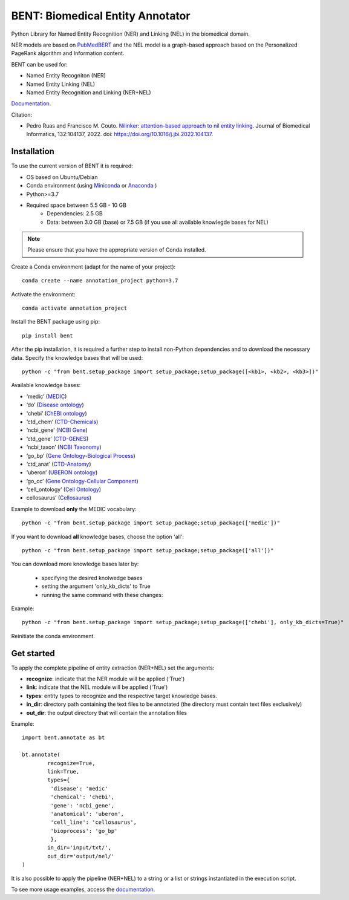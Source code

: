 

BENT: Biomedical Entity Annotator
---------------------------------

Python Library for Named Entity Recognition (NER) and Linking (NEL) in the biomedical domain.

NER models are based on `PubMedBERT <https://arxiv.org/pdf/2007.15779.pdf>`__ and the NEL model is a graph-based approach based on the Personalized PageRank algorithm and Information content.

BENT can be used for: 

* Named Entity Recogniton (NER)
* Named Entity Linking (NEL) 
* Named Entity Recognition and Linking (NER+NEL)

`Documentation <https://bent.readthedocs.io/en/latest/>`__.

Citation:

* Pedro Ruas and Francisco M. Couto. `Nilinker: attention-based approach to nil entity linking <https://www.sciencedirect.com/science/article/pii/S1532046422001526>`__. Journal of Biomedical Informatics, 132:104137, 2022. doi: https://doi.org/10.1016/j.jbi.2022.104137.

Installation
~~~~~~~~~~~~~~~~~~~

To use the current version of BENT it is required: 

* OS based on Ubuntu/Debian 
* Conda environment (using `Miniconda <https://docs.conda.io/en/latest/miniconda.html>`__ or `Anaconda <https://docs.conda.io/en/latest/>`__ )
* Python>=3.7
* Required space between 5.5 GB - 10 GB 
   * Dependencies: 2.5 GB 
   * Data: between 3.0 GB (base) or 7.5 GB (if you use all available knowlegde bases for NEL)


.. note::

   Please ensure that you have the appropriate version of Conda installed.


Create a Conda environment (adapt for the name of your project):

::

   conda create --name annotation_project python=3.7


Activate the environment:

::

   conda activate annotation_project


Install the BENT package using pip:

::

   pip install bent


After the pip installation, it is required a further step to install non-Python dependencies and to download the necessary data. Specify the knowledge bases that will be used:

::

   python -c "from bent.setup_package import setup_package;setup_package([<kb1>, <kb2>, <kb3>])"


Available knowledge bases:

* ‘medic’ (`MEDIC <http://ctdbase.org/>`__)

* ‘do’ (`Disease ontology <https://disease-ontology.org/>`__)

* 'chebi’ (`ChEBI ontology <https://www.ebi.ac.uk/chebi/>`__) 

* ‘ctd_chem’ (`CTD-Chemicals <http://ctdbase.org/>`__)

* ‘ncbi_gene’ (`NCBI Gene <https://www.ncbi.nlm.nih.gov/gene/>`__)

* ‘ctd_gene’ (`CTD-GENES <http://ctdbase.org/>`__)

* ‘ncbi_taxon’ (`NCBI Taxonomy <https://www.ncbi.nlm.nih.gov/taxonomy>`__)

* ‘go_bp’ (`Gene Ontology-Biological Process <http://geneontology.org/>`__)

* ‘ctd_anat’ (`CTD-Anatomy <http://ctdbase.org/>`__)

* ‘uberon’ (`UBERON ontology <http://obophenotype.github.io/uberon/>`__)

* ‘go_cc’ (`Gene Ontology-Cellular Component <http://geneontology.org/>`__)

* ‘cell_ontology’ (`Cell Ontology <https://cell-ontology.github.io/>`__)

* cellosaurus’ (`Cellosaurus <https://www.cellosaurus.org/>`__)


Example to download **only** the MEDIC vocabulary:

::

   python -c "from bent.setup_package import setup_package;setup_package(['medic'])"


If you want to download **all** knowledge bases, choose the option 'all':

::

   python -c "from bent.setup_package import setup_package;setup_package(['all'])"


You can download more knowledge bases later by:
   
   * specifying the desired knolwedge bases 
   * setting the argument 'only_kb_dicts' to True
   * running the same command with these changes:


Example:

::

   python -c "from bent.setup_package import setup_package;setup_package(['chebi'], only_kb_dicts=True)"


Reinitiate the conda environment.


Get started
~~~~~~~~~~~

To apply the complete pipeline of entity extraction (NER+NEL) set the arguments:

* **recognize**: indicate that the NER module will be applied ('True')
* **link**: indicate that the NEL module will be applied ('True')
* **types**: entity types to recognize and the respective target knowledge bases.
* **in_dir**: directory path containing the text files to be annotated (the directory must contain text files exclusively)
* **out_dir**: the output directory that will contain the annotation files


Example:

::

   import bent.annotate as bt

   bt.annotate(
           recognize=True,
           link=True,
           types={
            'disease': 'medic'
            'chemical': 'chebi',
            'gene': 'ncbi_gene',
            'anatomical': 'uberon',
            'cell_line': 'cellosaurus',
            'bioprocess': 'go_bp'
            },
           in_dir='input/txt/',
           out_dir='output/nel/'
   )


It is also possible to apply the pipeline (NER+NEL) to a string or a list or strings instantiated in the execution script.

To see more usage examples, access the `documentation <https://bent.readthedocs.io/en/latest/usage.html>`__.

